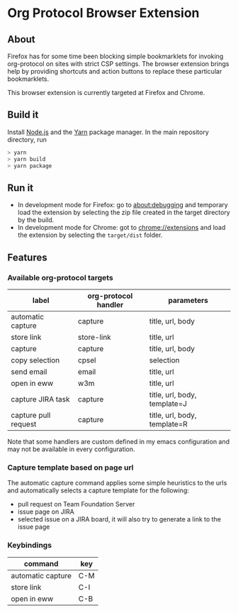 * Org Protocol Browser Extension
** About
Firefox has for some time been blocking simple bookmarklets for invoking org-protocol on sites with strict CSP settings. The browser extension brings help by providing shortcuts and action buttons to replace these particular bookmarklets.

This browser extension is currently targeted at Firefox and Chrome.
** Build it
Install [[https://nodejs.org/en/][Node.js]] and the [[https://yarnpkg.com/lang/en/][Yarn]] package manager. In the main repository directory, run
#+BEGIN_SRC sh
> yarn
> yarn build
> yarn package
#+END_SRC
** Run it
+ In development mode for Firefox: go to [[about:debugging]] and temporary load the extension by selecting the zip file created in the target directory by the build.
+ In development mode for Chrome: got to [[chrome://extensions]] and load the extension by selecting the ~target/dist~ folder.
** Features
*** Available org-protocol targets
| label                | org-protocol handler | parameters                   |
|----------------------+----------------------+------------------------------|
| automatic capture    | capture              | title, url, body             |
| store link           | store-link           | title, url                   |
| capture              | capture              | title, url, body             |
| copy selection       | cpsel                | selection                    |
| send email           | email                | title, url                   |
| open in eww          | w3m                  | title, url                   |
| capture JIRA task    | capture              | title, url, body, template=J |
| capture pull request | capture              | title, url, body, template=R |

Note that some handlers are custom defined in my emacs configuration and may not be available in every configuration.
*** Capture template based on page url
The automatic capture command applies some simple heuristics to the urls and automatically selects a capture template for the following:
+ pull request on Team Foundation Server
+ issue page on JIRA
+ selected issue on a JIRA board, it will also try to generate a link to the issue page
*** Keybindings
| command           | key |
|-------------------+-----|
| automatic capture | C-M |
| store link        | C-I |
| open in eww       | C-B |
